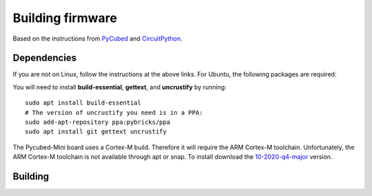 Building firmware
====

.. _Dependencies:
.. _Building:


Based on the instructions from `PyCubed <https://pycubed.org/Building-the-PyCubed-Firmware-from-Source-edd6215b3d364fdf9dc4af67582c4006>`_ and
`CircuitPython <https://learn.adafruit.com/building-circuitpython/linux>`_.

Dependencies
------------

If you are not on Linux, follow the instructions at the above links.
For Ubuntu, the following packages are required:

You will need to install **build-essential**, **gettext**, and **uncrustify** by running::

    sudo apt install build-essential
    # The version of uncrustify you need is in a PPA:
    sudo add-apt-repository ppa:pybricks/ppa
    sudo apt install git gettext uncrustify

The Pycubed-Mini board uses a Cortex-M build. 
Therefore it will require the ARM Cortex-M toolchain.
Unfortunately, the ARM Cortex-M toolchain is not available through apt or snap.
To install download the `10-2020-q4-major <https://developer.arm.com/-/media/Files/downloads/gnu-rm/10-2020q4/gcc-arm-none-eabi-10-2020-q4-major-x86_64-linux.tar.bz2?revision=ca0cbf9c-9de2-491c-ac48-898b5bbc0443&la=en&hash=68760A8AE66026BCF99F05AC017A6A50C6FD832A>`_ version.

Building
------------